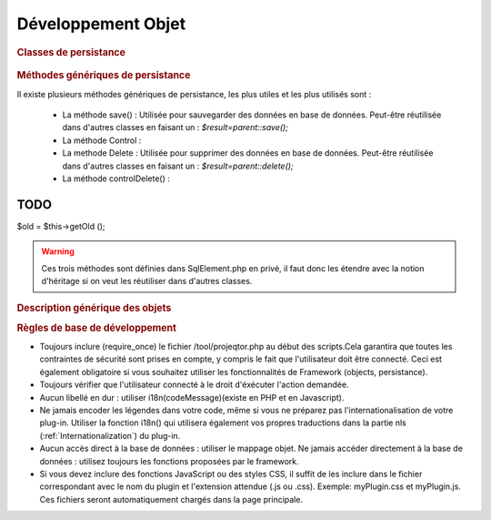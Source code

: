 .. raw:: latex

    \newpage

.. title:: Development

Développement Objet
-----------------------
.. rubric:: Classes de persistance

.. figure:: /images/GUI/classepersistance.png

.. rubric:: Méthodes génériques de persistance

Il existe plusieurs méthodes génériques de persistance, les plus utiles et les plus utilisés sont :

  - La méthode save() : Utilisée pour sauvegarder des données en base de données. Peut-être réutilisée dans d'autres classes en faisant un : 
    *$result=parent::save();* 
  
  - La méthode Control : 
  
  - La methode Delete : Utilisée pour supprimer des données en base de données. Peut-être réutilisée dans d'autres classes en faisant un : 
    *$result=parent::delete();*

  - La méthode controlDelete() :
 

====
TODO
====
$old = $this->getOld ();

.. warning :: Ces trois méthodes sont définies dans SqlElement.php en privé, il faut donc les étendre avec la notion d'héritage si on veut les réutiliser dans d'autres classes. 

.. rubric:: Description générique des objets

.. rubric:: Règles de base de développement

* Toujours inclure (require_once) le fichier /tool/projeqtor.php au début des scripts.Cela garantira que toutes les contraintes de sécurité sont prises en compte, y compris le fait que l'utilisateur doit être connecté. Ceci est également obligatoire si vous souhaitez utiliser les fonctionnalités de Framework (objects, persistance).
* Toujours vérifier que l'utilisateur connecté à le droit d'éxécuter l'action demandée.
* Aucun libellé en dur : utiliser i18n(codeMessage)(existe en PHP et en Javascript).
* Ne jamais encoder les légendes dans votre code, même si vous ne préparez pas l'internationalisation de votre plug-in. Utiliser la fonction i18n() qui utilisera également vos propres traductions dans la partie nls (:ref:`Internationalization`) du plug-in.
* Aucun accès direct à la base de données : utiliser le mappage objet. Ne jamais accéder directement à la base de données : utilisez toujours les fonctions proposées par le framework.
* Si vous devez inclure des fonctions JavaScript ou des styles CSS, il suffit de les inclure dans le fichier correspondant avec le nom du plugin et l'extension attendue (.js ou .css). Exemple: myPlugin.css et myPlugin.js. Ces fichiers seront automatiquement chargés dans la page principale.